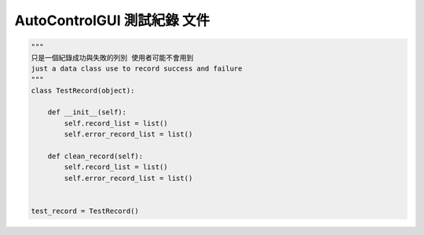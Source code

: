 ====================================================
AutoControlGUI 測試紀錄 文件
====================================================


.. code-block:: python

    """
    只是一個紀錄成功與失敗的列別 使用者可能不會用到
    just a data class use to record success and failure
    """
    class TestRecord(object):

        def __init__(self):
            self.record_list = list()
            self.error_record_list = list()

        def clean_record(self):
            self.record_list = list()
            self.error_record_list = list()


    test_record = TestRecord()

